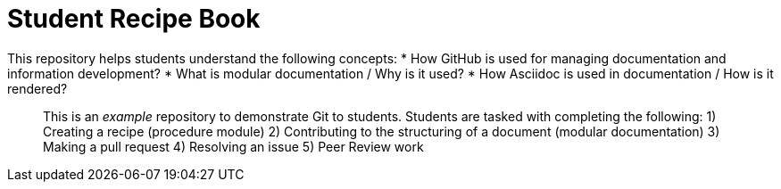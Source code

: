 # Student Recipe Book

This repository helps students understand the following concepts:
* How GitHub is used for managing documentation and information development?
* What is modular documentation / Why is it used?
* How Asciidoc is used in documentation / How is it rendered?

__________________________________________________________________

This is an _example_ repository to demonstrate Git to students. Students are tasked with completing the following:
1) Creating a recipe (procedure module) 
2) Contributing to the structuring of a document (modular documentation)
3) Making a pull request
4) Resolving an issue
5) Peer Review work

